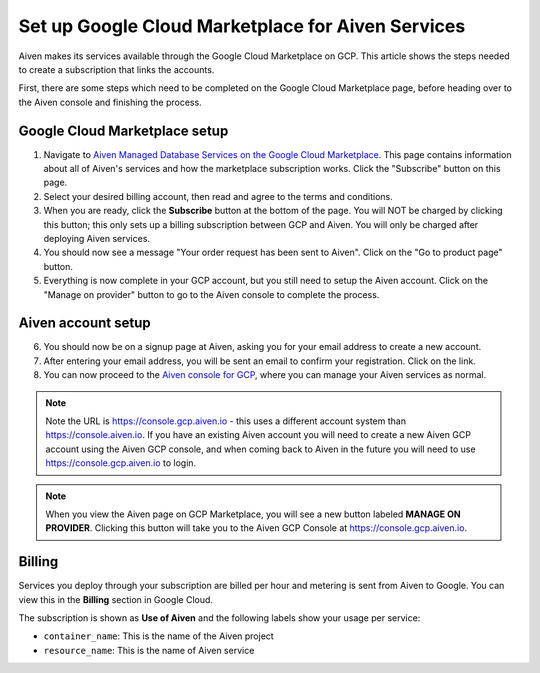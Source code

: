 Set up Google Cloud Marketplace for Aiven Services
==================================================

Aiven makes its services available through the Google Cloud Marketplace on GCP. This article shows the steps needed to create a subscription that links the accounts.

First, there are some steps which need to be completed on the Google Cloud Marketplace page, before heading over to the Aiven console and finishing the process.

Google Cloud Marketplace setup
------------------------------

1. Navigate to `Aiven Managed Database Services on the Google Cloud Marketplace <https://console.cloud.google.com/marketplace/product/aiven-public/aiven>`_.  This page contains information about all of Aiven's services and how the marketplace subscription works.  Click the "Subscribe" button on this page.

2. Select your desired billing account, then read and agree to the terms and conditions.

3. When you are ready, click the **Subscribe** button at the bottom of the page.  You will NOT be charged by clicking this button; this only sets up a billing subscription between GCP and Aiven.  You will only be charged after deploying Aiven services.

4. You should now see a message "Your order request has been sent to Aiven".  Click on the "Go to product page" button.

5. Everything is now complete in your GCP account, but you still need to setup the Aiven account.  Click on the "Manage on provider" button to go to the Aiven console to complete the process.

.. image:: /images/platform/howto/gcp-manage-on-provider.png
   :alt: Google Cloud Marketplace page after subscribing, showing the "Manage on provider" button
   :height: 249px

Aiven account setup
-------------------

6. You should now be on a signup page at Aiven, asking you for your email address to create a new account.

7. After entering your email address, you will be sent an email to confirm your registration.  Click on the link.

8. You can now proceed to the `Aiven console for GCP <https://console.gcp.aiven.io/>`_, where you can manage your Aiven services as normal.

.. image:: /images/platform/howto/gcp-console.png
   :alt: The GCP version of the Aiven web console
.. note:: 
   Note the URL is https://console.gcp.aiven.io - this uses a different account system than https://console.aiven.io.  If you have an existing Aiven account you will need to create a new Aiven GCP account using the Aiven GCP console, and when coming back to Aiven in the future you will need to use https://console.gcp.aiven.io to login.

.. note:: 
   When you view the Aiven page on GCP Marketplace, you will see a new button labeled **MANAGE ON PROVIDER**. Clicking this button will take you to the Aiven GCP Console at https://console.gcp.aiven.io.

Billing
-------

Services you deploy through your subscription are billed per hour and metering is sent from Aiven to Google. You can view this in the **Billing** section in Google Cloud.

The subscription is shown as **Use of Aiven** and the following labels show your usage per service:

- ``container_name``: This is the name of the Aiven project
- ``resource_name``: This is the name of Aiven service

.. image:: /images/platform/howto/gcp-billing.png
   :alt: Sample view of Google cloud billing page
